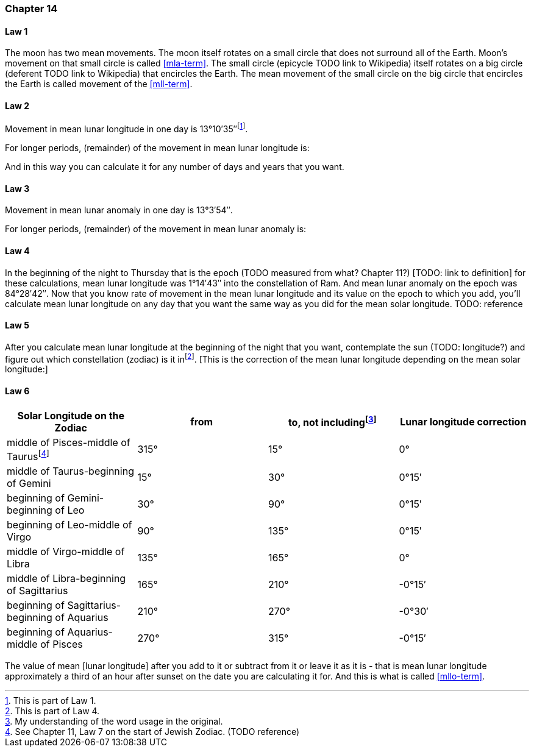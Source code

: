 [#kh-14]
=== Chapter 14

[#kh-14-1]
==== Law 1
The moon has two mean movements. The moon itself rotates on a small circle
that does not surround all of the Earth. Moon's movement on that small circle is called <<mla-term>>. The small circle (epicycle TODO link to Wikipedia) itself rotates on a big circle (deferent TODO link to Wikipedia) that encircles the Earth. The mean movement of the small circle on the big circle that encircles the Earth is called movement of the <<mll-term>>.

[#kh-14-2]
==== Law 2
Movement in mean lunar longitude in one day is 13°10′35″footnote:[This is part of Law 1.].

For longer periods, (remainder) of the movement in mean lunar longitude is:

And in this way you can calculate it for any number of days and years that you want.

[#kh-14-3]
==== Law 3
Movement in mean lunar anomaly in one day is 13°3′54″.

For longer periods, (remainder) of the movement in mean lunar anomaly is:

[#kh-14-4]
==== Law 4
In the beginning of the night to Thursday that is the epoch (TODO measured from what? Chapter 11?) [TODO: link to definition]
for these calculations, mean lunar longitude was 1°14′43″ into the constellation of Ram.
And mean lunar anomaly on the epoch was 84°28′42″.
Now that you know rate of movement in the mean lunar longitude and its value on the epoch
to which you add, you'll calculate mean lunar longitude on any day that you want the same
way as you did for the mean solar longitude. TODO: reference

[#kh-14-5]
==== Law 5
After you calculate mean lunar longitude at the
beginning of the night that you want, contemplate the sun (TODO: longitude?) and figure out which
constellation (zodiac) is it infootnote:[This is part of Law 4.].
[This is the correction of the mean lunar longitude depending on
the mean solar longitude:]

[#kh-14-6]
==== Law 6
[%header, cols="1, 1, 1, 1"]
|===
|Solar Longitude on the Zodiac
|from
|to, not includingfootnote:[My understanding of the word usage in the original.]
|Lunar longitude correction

|middle of Pisces-middle of Taurusfootnote:[See Chapter 11, Law 7 on the start of Jewish Zodiac. (TODO reference)]
|315°
|15°
|0°

|middle of Taurus-beginning of Gemini
|15°
|30°
|0°15′

|beginning of Gemini-beginning of Leo
|30°
|90°
|0°15′

|beginning of Leo-middle of Virgo
|90°
|135°
|0°15′

|middle of Virgo-middle of Libra
|135°
|165°
|0°

|middle of Libra-beginning of Sagittarius
|165°
|210°
|-0°15′

|beginning of Sagittarius-beginning of Aquarius
|210°
|270°
|-0°30′

|beginning of Aquarius-middle of Pisces
|270°
|315°
|-0°15′

|===

The value of mean [lunar longitude]
after you add to it or subtract from it or leave it as
it is - that is mean lunar longitude approximately a third of an hour after sunset on the
date you are calculating it for. And this is what is called <<mllo-term>>.

